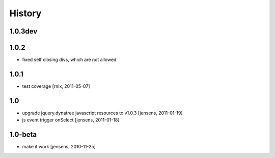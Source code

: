 
History
=======

1.0.3dev
--------

1.0.2
-----
- fixed self closing divs, which are not allowed

1.0.1
-----

- test coverage
  [rnix, 2011-05-07]

1.0
---

- upgrade jquery.dynatree javascript resources to v1.0.3 [jensens, 2011-01-19]

- js event trigger onSelect [jensens, 2011-01-18]

1.0-beta
--------

- make it work [jensens, 2010-11-25]
